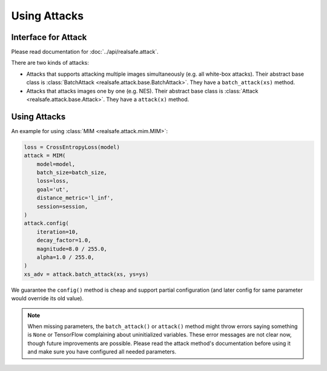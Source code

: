 Using Attacks
=============

Interface for Attack
--------------------

Please read documentation for :doc:`../api/realsafe.attack`.

There are two kinds of attacks:

- Attacks that supports attacking multiple images simultaneously (e.g. all white-box attacks). Their abstract base class is :class:`BatchAttack <realsafe.attack.base.BatchAttack>`. They have a ``batch_attack(xs)`` method.
- Attacks that attacks images one by one (e.g. NES). Their abstract base class is :class:`Attack <realsafe.attack.base.Attack>`. They have a ``attack(x)`` method.

Using Attacks
-------------

An example for using :class:`MIM <realsafe.attack.mim.MIM>`:

.. code-block:: python

   loss = CrossEntropyLoss(model)
   attack = MIM(
       model=model,
       batch_size=batch_size,
       loss=loss,
       goal='ut',
       distance_metric='l_inf',
       session=session,
   )
   attack.config(
       iteration=10,
       decay_factor=1.0,
       magnitude=8.0 / 255.0,
       alpha=1.0 / 255.0,
   )
   xs_adv = attack.batch_attack(xs, ys=ys)

We guarantee the ``config()`` method is cheap and support partial configuration (and later config for same parameter would override its old value).

.. note::

   When missing parameters, the ``batch_attack()`` or ``attack()`` method might throw errors saying something is ``None`` or TensorFlow complaining about uninitialized variables. These error messages are not clear now, though future improvements are possible. Please read the attack method's documentation before using it and make sure you have configured all needed parameters.
